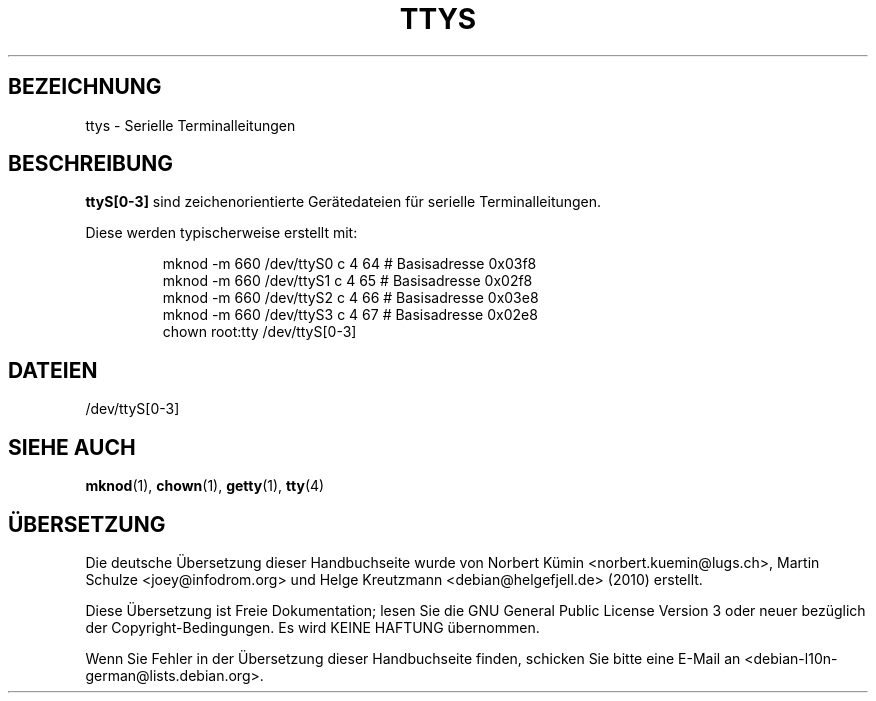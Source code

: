.\" Copyright (c) 1993 Michael Haardt (michael@moria.de), Fri Apr  2 11:32:09 MET DST 1993
.\"
.\" This is free documentation; you can redistribute it and/or
.\" modify it under the terms of the GNU General Public License as
.\" published by the Free Software Foundation; either version 2 of
.\" the License, or (at your option) any later version.
.\"
.\" The GNU General Public License's references to "object code"
.\" and "executables" are to be interpreted as the output of any
.\" document formatting or typesetting system, including
.\" intermediate and printed output.
.\"
.\" This manual is distributed in the hope that it will be useful,
.\" but WITHOUT ANY WARRANTY; without even the implied warranty of
.\" MERCHANTABILITY or FITNESS FOR A PARTICULAR PURPOSE.  See the
.\" GNU General Public License for more details.
.\"
.\" You should have received a copy of the GNU General Public
.\" License along with this manual; if not, write to the Free
.\" Software Foundation, Inc., 59 Temple Place, Suite 330, Boston, MA 02111,
.\" USA.
.\"
.\" Modified Sat Jul 24 17:03:24 1993 by Rik Faith (faith@cs.unc.edu)
.\"*******************************************************************
.\"
.\" This file was generated with po4a. Translate the source file.
.\"
.\"*******************************************************************
.TH TTYS 4 "19. Dezember 1992" Linux Linux\-Programmierhandbuch
.SH BEZEICHNUNG
ttys \- Serielle Terminalleitungen
.SH BESCHREIBUNG
\fBttyS[0\-3]\fP sind zeichenorientierte Gerätedateien für serielle
Terminalleitungen.
.LP
Diese werden typischerweise erstellt mit:
.RS
.sp
mknod \-m 660 /dev/ttyS0 c 4 64 # Basisadresse 0x03f8
.br
mknod \-m 660 /dev/ttyS1 c 4 65 # Basisadresse 0x02f8
.br
mknod \-m 660 /dev/ttyS2 c 4 66 # Basisadresse 0x03e8
.br
mknod \-m 660 /dev/ttyS3 c 4 67 # Basisadresse 0x02e8
.br
chown root:tty /dev/ttyS[0\-3]
.sp
.RE
.SH DATEIEN
/dev/ttyS[0\-3]
.SH "SIEHE AUCH"
\fBmknod\fP(1), \fBchown\fP(1), \fBgetty\fP(1), \fBtty\fP(4)

.SH ÜBERSETZUNG
Die deutsche Übersetzung dieser Handbuchseite wurde von
Norbert Kümin <norbert.kuemin@lugs.ch>,
Martin Schulze <joey@infodrom.org>
und
Helge Kreutzmann <debian@helgefjell.de> (2010)
erstellt.

Diese Übersetzung ist Freie Dokumentation; lesen Sie die
GNU General Public License Version 3 oder neuer bezüglich der
Copyright-Bedingungen. Es wird KEINE HAFTUNG übernommen.

Wenn Sie Fehler in der Übersetzung dieser Handbuchseite finden,
schicken Sie bitte eine E-Mail an <debian-l10n-german@lists.debian.org>.
